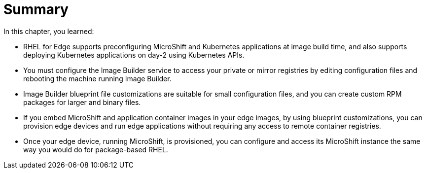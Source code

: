 = Summary

In this chapter, you learned:

* RHEL for Edge supports preconfiguring MicroShift and Kubernetes applications at image build time, and also supports deploying Kubernetes applications on day-2 using Kubernetes APIs.

* You must configure the Image Builder service to access your private or mirror registries by editing configuration files and rebooting the machine running Image Builder.

* Image Builder blueprint file customizations are suitable for small configuration files, and you can create custom RPM packages for larger and binary files.

* If you embed MicroShift and application container images in your edge images, by using blueprint customizations, you can provision edge devices and run edge applications without requiring any access to remote container registries.

* Once your edge device, running MicroShift, is provisioned, you can configure and access its MicroShift instance the same way you would do for package-based RHEL.
